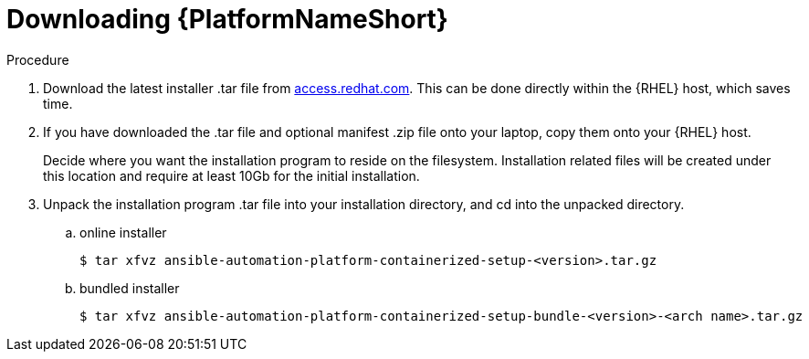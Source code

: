 :_mod-docs-content-type: PROCEDURE

[id="downloading-containerizzed-aap_{context}"]

= Downloading {PlatformNameShort}

[role="_abstract"]

.Procedure

. Download the latest installer .tar file from link:{PlatformDownloadUrl}[access.redhat.com]. This can be done directly within the {RHEL} host, which saves time.

. If you have downloaded the .tar file and optional manifest .zip file onto your laptop, copy them onto your {RHEL} host.
+
Decide where you want the installation program to reside on the filesystem. Installation related files will be created under this location and require at least 10Gb for the initial installation.
+
. Unpack the installation program .tar file into your installation directory, and cd into the unpacked directory. 
+
.. online installer
+
----
$ tar xfvz ansible-automation-platform-containerized-setup-<version>.tar.gz
----
+
.. bundled installer
+
----
$ tar xfvz ansible-automation-platform-containerized-setup-bundle-<version>-<arch name>.tar.gz
----

